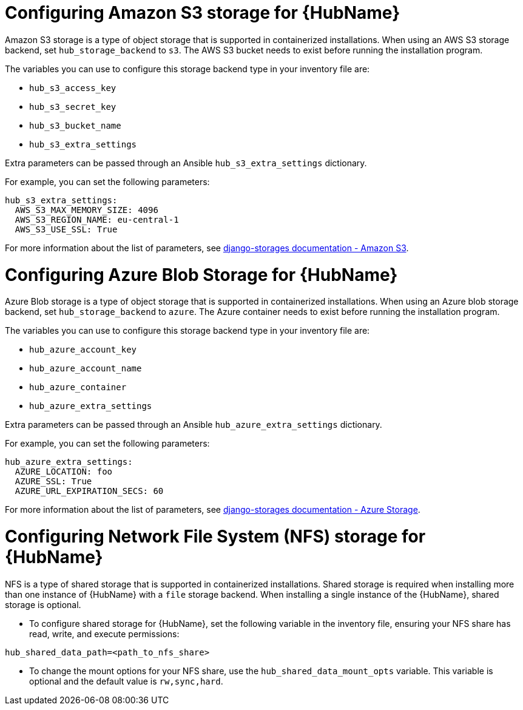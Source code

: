 [id="cont-aap-hub-storage"]

= Configuring Amazon S3 storage for {HubName}

Amazon S3 storage is a type of object storage that is supported in containerized installations. When using an AWS S3 storage backend, set `hub_storage_backend` to `s3`. The AWS S3 bucket needs to exist before running the installation program.

The variables you can use to configure this storage backend type in your inventory file are:

* `hub_s3_access_key`
* `hub_s3_secret_key`
* `hub_s3_bucket_name`
* `hub_s3_extra_settings`

Extra parameters can be passed through an Ansible `hub_s3_extra_settings` dictionary.

For example, you can set the following parameters:

----
hub_s3_extra_settings:
  AWS_S3_MAX_MEMORY_SIZE: 4096
  AWS_S3_REGION_NAME: eu-central-1
  AWS_S3_USE_SSL: True
----

For more information about the list of parameters, see link:https://django-storages.readthedocs.io/en/latest/backends/amazon-S3.html#settings[django-storages documentation - Amazon S3].

= Configuring Azure Blob Storage for {HubName}

Azure Blob storage is a type of object storage that is supported in containerized installations. 
When using an Azure blob storage backend, set `hub_storage_backend` to `azure`. The Azure container needs to exist before running the installation program.

The variables you can use to configure this storage backend type in your inventory file are:

* `hub_azure_account_key`
* `hub_azure_account_name`
* `hub_azure_container`
* `hub_azure_extra_settings`

Extra parameters can be passed through an Ansible `hub_azure_extra_settings` dictionary.

For example, you can set the following parameters:

----
hub_azure_extra_settings:
  AZURE_LOCATION: foo
  AZURE_SSL: True
  AZURE_URL_EXPIRATION_SECS: 60
----

For more information about the list of parameters, see link:https://django-storages.readthedocs.io/en/latest/backends/azure.html#settings[django-storages documentation - Azure Storage].

= Configuring Network File System (NFS) storage for {HubName}

NFS is a type of shared storage that is supported in containerized installations. Shared storage is required when installing more than one instance of {HubName} with a `file` storage backend. When installing a single instance of the {HubName}, shared storage is optional.

* To configure shared storage for {HubName}, set the following variable in the inventory file, ensuring your NFS share has read, write, and execute permissions:

----
hub_shared_data_path=<path_to_nfs_share>
----

* To change the mount options for your NFS share, use the `hub_shared_data_mount_opts` variable. This variable is optional and the default value is `rw,sync,hard`.
